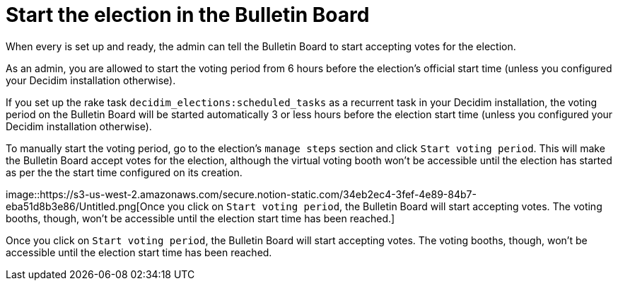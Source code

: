 = Start the election in the Bulletin Board

When every is set up and ready, the admin can tell the Bulletin Board to start accepting votes for the election.

As an admin, you are allowed to start the voting period from 6 hours before the election's official start time (unless you configured your Decidim installation otherwise).

If you set up the rake task `decidim_elections:scheduled_tasks` as a recurrent task in your Decidim installation, the voting period on the Bulletin Board will be started automatically 3 or less hours before the election start time (unless you configured your Decidim installation otherwise).

To manually start the voting period, go to the election's `manage steps` section and click `Start voting period`.
This will make the Bulletin Board accept votes for the election, although the virtual voting booth won't be accessible until the election has started as per the the start time configured on its creation.

image::https://s3-us-west-2.amazonaws.com/secure.notion-static.com/34eb2ec4-3fef-4e89-84b7-eba51d8b3e86/Untitled.png[Once you click on `Start voting period`, the Bulletin Board will start accepting votes.
The voting booths, though, won't be accessible until the election start time has been reached.]

Once you click on `Start voting period`, the Bulletin Board will start accepting votes.
The voting booths, though, won't be accessible until the election start time has been reached.
